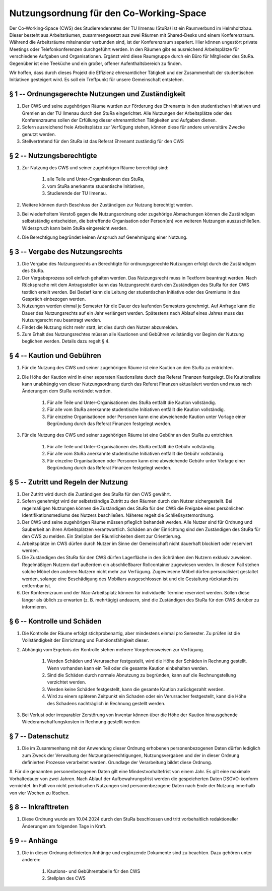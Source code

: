 Nutzungsordnung für den Co-Working-Space
========================================

Der Co-Working-Space (CWS) des Studierendenrates der TU Ilmenau (StuRa) ist ein Raumverbund im Helmholtzbau. Dieser besteht aus Arbeitsräumen, zusammengesetzt aus zwei Räumen mit Shared-Desks und einem Konferenzraum. Während die Arbeitsräume miteinander verbunden sind, ist der Konferenzraum separiert. Hier können ungestört private Meetings oder Telefonkonferenzen durchgeführt werden. In den Räumen gibt es ausreichend Arbeitsplätze für verschiedene Aufgaben und Organisationen. Ergänzt wird diese Raumgruppe durch ein Büro für Mitglieder des StuRa. Gegenüber ist eine Teeküche und ein großer, offener Aufenthaltsbereich zu finden.

Wir hoffen, dass durch dieses Projekt die Effizienz ehrenamtlicher Tätigkeit und der Zusammenhalt der studentischen Initiativen gesteigert wird. Es soll ein Treffpunkt für unsere Gemeinschaft entstehen.

§ 1 -- Ordnungsgerechte Nutzungen und Zuständigkeit
---------------------------------------------------

#. Der CWS und seine zugehörigen Räume wurden zur Förderung des Ehrenamts in den studentischen Initiativen und Gremien an der TU Ilmenau durch den StuRa eingerichtet. Alle Nutzungen der Arbeitsplätze oder des Konferenzraums sollen der Erfüllung dieser ehrenamtlichen Tätigkeiten und Aufgaben dienen.
#. Sofern ausreichend freie Arbeitsplätze zur Verfügung stehen, können diese für andere universitäre Zwecke genutzt werden.
#. Stellvertretend für den StuRa ist das Referat Ehrenamt zuständig für den CWS

§ 2 -- Nutzungsberechtigte
--------------------------

#. Zur Nutzung des CWS und seiner zugehörigen Räume berechtigt sind:

    #. alle Teile und Unter-Organisationen des StuRa,
    #. vom StuRa anerkannte studentische Initiativen,
    #. Studierende der TU Ilmenau.

#. Weitere können durch Beschluss der Zuständigen zur Nutzung berechtigt werden.
#. Bei wiederholtem Verstoß gegen die Nutzungsordnung oder zugehörige Abmachungen können die Zuständigen selbstständig entscheiden, die betreffende Organisation oder Person(en) von weiteren Nutzungen auszuschließen. Widerspruch kann beim StuRa eingereicht werden.
#. Die Berechtigung begründet keinen Anspruch auf Genehmigung einer Nutzung.

§ 3 -- Vergabe des Nutzungsrechts
---------------------------------

#. Die Vergabe des Nutzungsrechts an Berechtigte für ordnungsgerechte Nutzungen erfolgt durch die Zuständigen des StuRa.
#. Der Vergabeprozess soll einfach gehalten werden. Das Nutzungsrecht muss in Textform beantragt werden. Nach Rücksprache mit dem Antragssteller kann das Nutzungsrecht durch den Zuständigen des StuRa für den CWS textlich erteilt werden. Bei Bedarf kann die Leitung der studentischen Initiative oder des Gremiums in das Gespräch einbezogen werden.
#. Nutzungen werden einmal je Semester für die Dauer des laufenden Semesters genehmigt. Auf Anfrage kann die Dauer des Nutzungsrechts auf ein Jahr verlängert werden. Spätestens nach Ablauf eines Jahres muss das Nutzungsrecht neu beantragt werden.
#. Findet die Nutzung nicht mehr statt, ist dies durch den Nutzer abzumelden.
#. Zum Erhalt des Nutzungsrechtes müssen alle Kautionen und Gebühren vollständig vor Beginn der Nutzung beglichen werden. Details dazu regelt § 4.

§ 4 -- Kaution und Gebühren
---------------------------

#. Für die Nutzung des CWS und seiner zugehörigen Räume ist eine Kaution an den StuRa zu entrichten.
#. Die Höhe der Kaution wird in einer separaten Kautionsliste durch das Referat Finanzen festgelegt. Die Kautionsliste kann unabhängig von dieser Nutzungsordnung durch das Referat Finanzen aktualisiert werden und muss nach Änderungen dem StuRa verkündet werden.

    #. Für alle Teile und Unter-Organisationen des StuRa entfällt die Kaution vollständig.
    #. Für alle vom StuRa anerkannte studentische Initiativen entfällt die Kaution vollständig.
    #. Für einzelne Organisationen oder Personen kann eine abweichende Kaution unter Vorlage einer Begründung durch das Referat Finanzen festgelegt werden.

#. Für die Nutzung des CWS und seiner zugehörigen Räume ist eine Gebühr an den StuRa zu entrichten.

    #. Für alle Teile und Unter-Organisationen des StuRa entfällt die Gebühr vollständig.
    #. Für alle vom StuRa anerkannte studentische Initiativen entfällt die Gebühr vollständig.
    #. Für einzelne Organisationen oder Personen kann eine abweichende Gebühr unter Vorlage einer Begründung durch das Referat Finanzen festgelegt werden.

§ 5 -- Zutritt und Regeln der Nutzung
-------------------------------------

#. Der Zutritt wird durch die Zuständigen des StuRa für den CWS gewährt.
#. Sofern genehmigt wird der selbstständige Zutritt zu den Räumen durch den Nutzer sichergestellt. Bei regelmäßigen Nutzungen können die Zuständigen des StuRa für den CWS die Freigabe eines persönlichen Identifikationsmediums des Nutzers beschließen. Näheres regelt die Schließsystemordnung.
#. Der CWS und seine zugehörigen Räume müssen pfleglich behandelt werden. Alle Nutzer sind für Ordnung und Sauberkeit an ihren Arbeitsplätzen verantwortlich. Schäden an der Einrichtung sind den Zuständigen des StuRa für den CWS zu melden. Ein Stellplan der Räumlichkeiten dient zur Orientierung.
#. Arbeitsplätze im CWS dürfen durch Nutzer im Sinne der Gemeinschaft nicht dauerhaft blockiert oder reserviert werden.
#. Die Zuständigen des StuRa für den CWS dürfen Lagerfläche in den Schränken den Nutzern exklusiv zuweisen. Regelmäßigen Nutzern darf außerdem ein abschließbarer Rollcontainer zugewiesen werden. In diesem Fall stehen solche Möbel den anderen Nutzern nicht mehr zur Verfügung. Zugewiesene Möbel dürfen personalisiert gestaltet werden, solange eine Beschädigung des Mobiliars ausgeschlossen ist und die Gestaltung rückstandslos entfernbar ist.
#. Der Konferenzraum und der Mac-Arbeitsplatz können für individuelle Termine reserviert werden. Sollen diese länger als üblich zu erwarten (z. B. mehrtägig) andauern, sind die Zuständigen des StuRa für den CWS darüber zu informieren.

§ 6 -- Kontrolle und Schäden
----------------------------

#. Die Kontrolle der Räume erfolgt stichprobenartig, aber mindestens einmal pro Semester. Zu prüfen ist die Vollständigkeit der Einrichtung und Funktionsfähigkeit dieser.
#. Abhängig vom Ergebnis der Kontrolle stehen mehrere Vorgehensweisen zur Verfügung.

    #. Werden Schäden und Verursacher festgestellt, wird die Höhe der Schäden in Rechnung gestellt. Wenn vorhanden kann ein Teil oder die gesamte Kaution einbehalten werden.
    #. Sind die Schäden durch normale Abnutzung zu begründen, kann auf die Rechnungstellung verzichtet werden.
    #. Werden keine Schäden festgestellt, kann die gesamte Kaution zurückgezahlt werden.
    #. Wird zu einem späteren Zeitpunkt ein Schaden oder ein Verursacher festgestellt, kann die Höhe des Schadens nachträglich in Rechnung gestellt werden.

#. Bei Verlust oder irreparabler Zerstörung von Inventar können über die Höhe der Kaution hinausgehende Wiederanschaffungskosten in Rechnung gestellt werden

§ 7 -- Datenschutz
------------------

#. Die im Zusammenhang mit der Anwendung dieser Ordnung erhobenen personenbezogenen Daten dürfen lediglich zum Zweck der Verwaltung der Nutzungsberechtigungen, Nutzungsvergaben und der in dieser Ordnung definierten Prozesse verarbeitet werden. Grundlage der Verarbeitung bildet diese Ordnung.
#. Für die genannten personenbezogenen Daten gilt eine Mindestvorhaltefrist von einem Jahr. Es gilt eine maximale Vorhaltedauer von zwei Jahren. Nach Ablauf der
Aufbewahrungsfrist werden die gespeicherten Daten DSGVO-konform vernichtet. Im Fall von nicht periodischen Nutzungen sind personenbezogene Daten nach Ende der Nutzung innerhalb von vier Wochen zu löschen.

§ 8 -- Inkrafttreten
--------------------

#. Diese Ordnung wurde am 10.04.2024 durch den StuRa beschlossen und tritt vorbehaltlich redaktioneller Änderungen am folgenden Tage in Kraft.

§ 9 -- Anhänge
--------------

#. Die in dieser Ordnung definierten Anhänge und ergänzende Dokumente sind zu beachten. Dazu gehören unter anderen:

    #. Kautions- und Gebührentabelle für den CWS
    #. Stellplan des CWS

